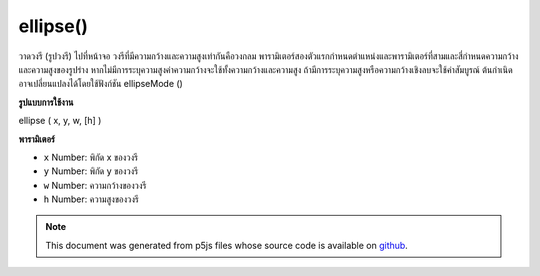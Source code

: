 .. raw:: html

	<script src="https://sketch.netpie.io/widget/p5-widget.js"></script>

ellipse()
=========

วาดวงรี (รูปวงรี) ไปที่หน้าจอ วงรีที่มีความกว้างและความสูงเท่ากันคือวงกลม พารามิเตอร์สองตัวแรกกำหนดตำแหน่งและพารามิเตอร์ที่สามและสี่กำหนดความกว้างและความสูงของรูปร่าง หากไม่มีการระบุความสูงค่าความกว้างจะใช้ทั้งความกว้างและความสูง ถ้ามีการระบุความสูงหรือความกว้างเชิงลบจะใช้ค่าสัมบูรณ์ ต้นกำเนิดอาจเปลี่ยนแปลงได้โดยใช้ฟังก์ชัน ellipseMode ()

.. Draws an ellipse (oval) to the screen. An ellipse with equal width and
.. height is a circle. By default, the first two parameters set the location,
.. and the third and fourth parameters set the shape's width and height. If
.. no height is specified, the value of width is used for both the width and
.. height. If a negative height or width is specified, the absolute value is taken.
.. The origin may be changed with the ellipseMode() function.
**รูปแบบการใช้งาน**

ellipse ( x, y, w, [h] )

**พารามิเตอร์**

- ``x``  Number: พิกัด x ของวงรี

- ``y``  Number: พิกัด y ของวงรี

- ``w``  Number: ความกว้างของวงรี

- ``h``  Number: ความสูงของวงรี

.. ``x``  Number: x-coordinate of the ellipse.
.. ``y``  Number: y-coordinate of the ellipse.
.. ``w``  Number: width of the ellipse.
.. ``h``  Number: height of the ellipse.

.. raw:: html

	<script type="text/p5" data-autoplay data-hide-sourcecode>
	ellipse(56, 46, 55, 55);

	</script>

	<br><br>

.. note:: This document was generated from p5js files whose source code is available on `github <https://github.com/processing/p5.js>`_.
